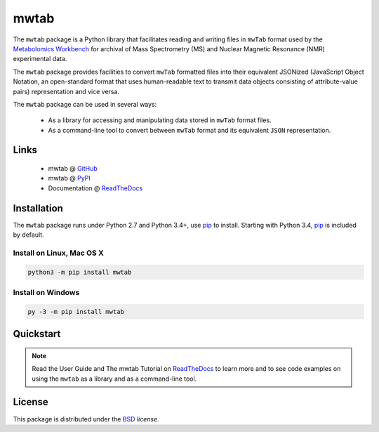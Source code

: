 mwtab
=====

The ``mwtab`` package is a Python library that facilitates reading and writing
files in ``mwTab`` format used by the `Metabolomics Workbench`_ for archival of
Mass Spectrometry (MS) and Nuclear Magnetic Resonance (NMR) experimental data.

The ``mwtab`` package provides facilities to convert ``mwTab`` formatted files into
their equivalent JSONized (JavaScript Object Notation, an open-standard format that
uses human-readable text to transmit data objects consisting of attribute-value pairs)
representation and vice versa.

The ``mwtab`` package can be used in several ways:

   * As a library for accessing and manipulating data stored in ``mwTab`` format files.
   * As a command-line tool to convert between ``mwTab`` format and its equivalent
     ``JSON`` representation.

Links
~~~~~

   * mwtab @ GitHub_
   * mwtab @ PyPI_
   * Documentation @ ReadTheDocs_

Installation
~~~~~~~~~~~~

The ``mwtab`` package runs under Python 2.7 and Python 3.4+,
use pip_ to install. Starting with Python 3.4, pip_ is included
by default.

Install on Linux, Mac OS X
--------------------------

.. code:: bash

   python3 -m pip install mwtab

Install on Windows
------------------

.. code:: bash

   py -3 -m pip install mwtab

Quickstart
~~~~~~~~~~

.. note:: Read the User Guide and The mwtab Tutorial on ReadTheDocs_
          to learn more and to see code examples on using the ``mwtab`` as a
          library and as a command-line tool.

License
~~~~~~~

This package is distributed under the BSD_ `license`.


.. _GitHub: https://github.com/MoseleyBioinformaticsLab/mwtab
.. _ReadTheDocs: http://mwtab.readthedocs.io/
.. _PyPI: https://pypi.org/project/mwtab/
.. _pip: https://pip.pypa.io/
.. _Metabolomics Workbench: http://www.metabolomicsworkbench.org/
.. _BSD: https://choosealicense.com/licenses/bsd-3-clause/
